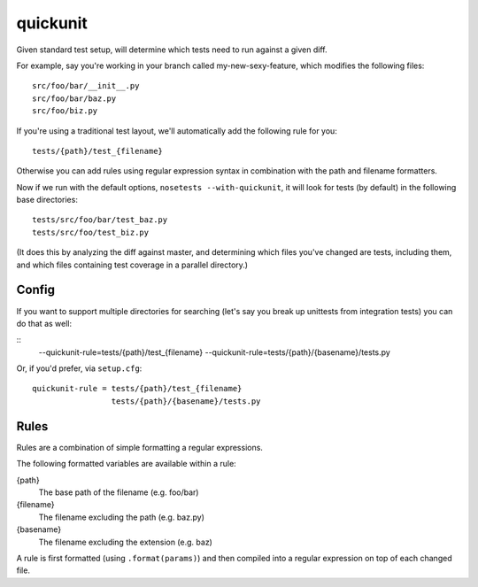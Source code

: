 quickunit
=========

Given standard test setup, will determine which tests need to run against a given diff.

For example, say you're working in your branch called my-new-sexy-feature, which modifies the following files:

::

    src/foo/bar/__init__.py
    src/foo/bar/baz.py
    src/foo/biz.py

If you're using a traditional test layout, we'll automatically add the following rule for you:

::

    tests/{path}/test_{filename}

Otherwise you can add rules using regular expression syntax in combination with the path and filename formatters.

Now if we run with the default options, ``nosetests --with-quickunit``, it will look for tests (by default) in
the following base directories:

::

    tests/src/foo/bar/test_baz.py
    tests/src/foo/test_biz.py

(It does this by analyzing the diff against master, and determining which files you've changed
are tests, including them, and which files containing test coverage in a parallel directory.)

Config
------

If you want to support multiple directories for searching (let's say you break up unittests from integration tests)
you can do that as well:

::
    --quickunit-rule=tests/{path}/test_{filename} --quickunit-rule=tests/{path}/{basename}/tests.py

Or, if you'd prefer, via ``setup.cfg``:

::

    quickunit-rule = tests/{path}/test_{filename}
                     tests/{path}/{basename}/tests.py

Rules
-----

Rules are a combination of simple formatting a regular expressions.

The following formatted variables are available within a rule:

{path}
  The base path of the filename (e.g. foo/bar)
{filename}
  The filename excluding the path (e.g. baz.py)
{basename}
  The filename excluding the extension (e.g. baz)

A rule is first formatted (using ``.format(params)``) and then compiled into a regular expression on top of each changed file.
